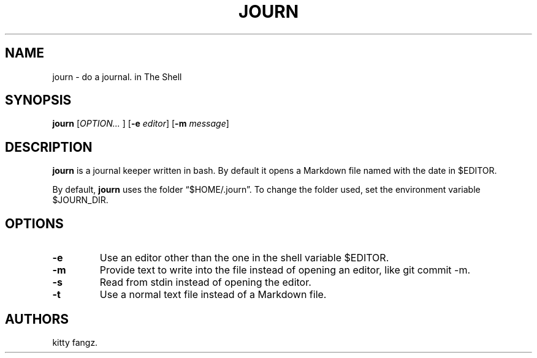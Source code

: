 .\" Automatically generated by Pandoc 2.14.0.2
.\"
.TH "JOURN" "1" "October 2021" "" ""
.hy
.SH NAME
.PP
journ - do a journal.
in The Shell
.SH SYNOPSIS
.PP
\f[B]journ\f[R] [\f[I]OPTION\&... \f[R]] [\f[B]-e\f[R] \f[I]editor\f[R]]
[\f[B]-m\f[R] \f[I]message\f[R]]
.SH DESCRIPTION
.PP
\f[B]journ\f[R] is a journal keeper written in bash.
By default it opens a Markdown file named with the date in $EDITOR.
.PP
By default, \f[B]journ\f[R] uses the folder \[lq]$HOME/.journ\[rq].
To change the folder used, set the environment variable $JOURN_DIR.
.SH OPTIONS
.TP
\f[B]-e\f[R]
Use an editor other than the one in the shell variable $EDITOR.
.TP
\f[B]-m\f[R]
Provide text to write into the file instead of opening an editor, like
git commit -m.
.TP
\f[B]-s\f[R]
Read from stdin instead of opening the editor.
.TP
\f[B]-t\f[R]
Use a normal text file instead of a Markdown file.
.SH AUTHORS
kitty fangz.
